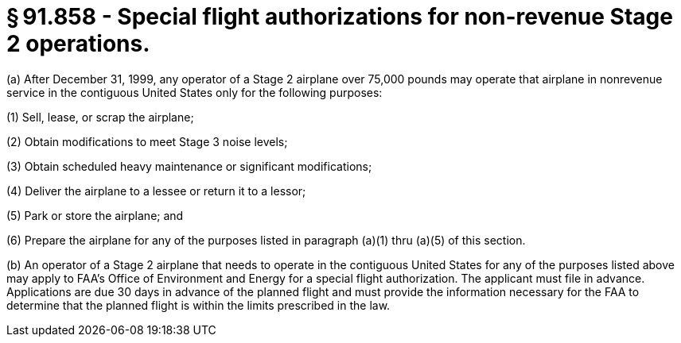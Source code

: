 # § 91.858 - Special flight authorizations for non-revenue Stage 2 operations.

(a) After December 31, 1999, any operator of a Stage 2 airplane over 75,000 pounds may operate that airplane in nonrevenue service in the contiguous United States only for the following purposes:

(1) Sell, lease, or scrap the airplane;

(2) Obtain modifications to meet Stage 3 noise levels;

(3) Obtain scheduled heavy maintenance or significant modifications;

(4) Deliver the airplane to a lessee or return it to a lessor;

(5) Park or store the airplane; and

(6) Prepare the airplane for any of the purposes listed in paragraph (a)(1) thru (a)(5) of this section.

(b) An operator of a Stage 2 airplane that needs to operate in the contiguous United States for any of the purposes listed above may apply to FAA's Office of Environment and Energy for a special flight authorization. The applicant must file in advance. Applications are due 30 days in advance of the planned flight and must provide the information necessary for the FAA to determine that the planned flight is within the limits prescribed in the law.

